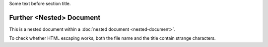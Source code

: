 Some text before section title.


Further <Nested> Document
=========================

This is a nested document within a :doc:`nested document <nested-document>`.

To check whether HTML escaping works, both the file name and the title contain
strange characters.

